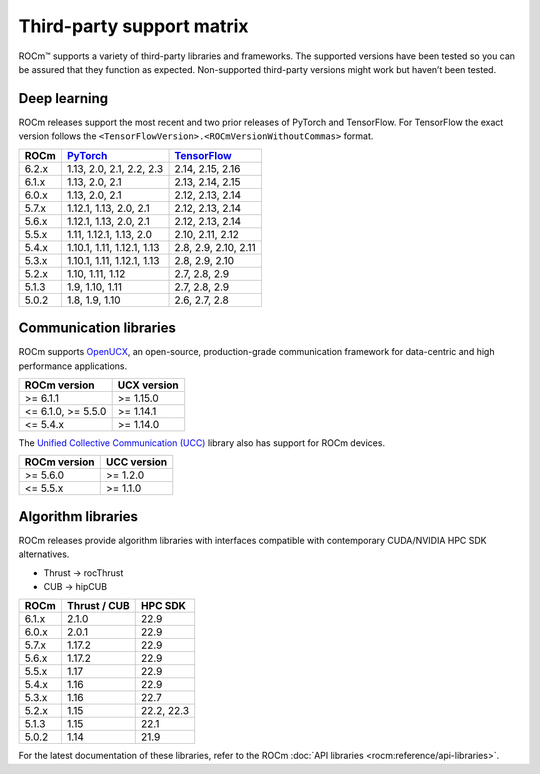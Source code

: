 .. meta::
  :description: Third-party support matrix
  :keywords: ROCm installation, AMD, ROCm, third-party support matrix

.. _3rd-party-support-matrix:

***************************************************************************
Third-party support matrix
***************************************************************************

ROCm™ supports a variety of third-party libraries and frameworks. The supported versions have been tested so you can be assured that they function as expected. Non-supported third-party versions might work but haven’t been tested.

Deep learning
================================================

ROCm releases support the most recent and two prior releases of PyTorch and
TensorFlow. For TensorFlow the exact version follows the ``<TensorFlowVersion>.<ROCmVersionWithoutCommas>`` format.

.. list-table::
    :header-rows: 1

    * - ROCm
      - `PyTorch <https://github.com/pytorch/pytorch/releases/>`_
      - `TensorFlow <https://github.com/tensorflow/tensorflow/releases/>`_

    * - 6.2.x
      - 1.13, 2.0, 2.1, 2.2, 2.3
      - 2.14, 2.15, 2.16

    * - 6.1.x
      - 1.13, 2.0, 2.1
      - 2.13, 2.14, 2.15

    * - 6.0.x
      - 1.13, 2.0, 2.1
      - 2.12, 2.13, 2.14

    * - 5.7.x
      - 1.12.1, 1.13, 2.0, 2.1
      - 2.12, 2.13, 2.14

    * - 5.6.x
      - 1.12.1, 1.13, 2.0, 2.1
      - 2.12, 2.13, 2.14

    * - 5.5.x
      - 1.11, 1.12.1, 1.13, 2.0
      - 2.10, 2.11, 2.12

    * - 5.4.x
      - 1.10.1, 1.11, 1.12.1, 1.13
      - 2.8, 2.9, 2.10, 2.11

    * - 5.3.x
      - 1.10.1, 1.11, 1.12.1, 1.13
      - 2.8, 2.9, 2.10

    * - 5.2.x
      - 1.10, 1.11, 1.12
      - 2.7, 2.8, 2.9

    * - 5.1.3
      - 1.9,  1.10, 1.11
      - 2.7, 2.8, 2.9

    * - 5.0.2
      - 1.8, 1.9, 1.10
      - 2.6, 2.7, 2.8

.. _communication-libraries:

Communication libraries
================================================

ROCm supports `OpenUCX <https://openucx.org/>`_, an open-source, production-grade
communication framework for data-centric and high performance applications.


.. list-table::
    :header-rows: 1

    * - ROCm version
      - UCX version

    * - >= 6.1.1
      - >= 1.15.0

    * - <= 6.1.0, >= 5.5.0
      - >= 1.14.1

    * - <= 5.4.x
      - >= 1.14.0

The `Unified Collective Communication (UCC) <https://github.com/openucx/ucc>`_ library also has
support for ROCm devices.

.. list-table::
    :header-rows: 1

    * - ROCm version
      - UCC version

    * - >= 5.6.0
      - >= 1.2.0

    * - <= 5.5.x
      - >= 1.1.0

Algorithm libraries
================================================

ROCm releases provide algorithm libraries with interfaces compatible with contemporary
CUDA/NVIDIA HPC SDK alternatives.

* Thrust → rocThrust
* CUB → hipCUB

.. list-table::
    :header-rows: 1

    * - ROCm
      - Thrust / CUB
      - HPC SDK

    * - 6.1.x
      - 2.1.0
      - 22.9

    * - 6.0.x
      - 2.0.1
      - 22.9

    * - 5.7.x
      - 1.17.2
      - 22.9

    * - 5.6.x
      - 1.17.2
      - 22.9

    * - 5.5.x
      - 1.17
      - 22.9

    * - 5.4.x
      - 1.16
      - 22.9

    * - 5.3.x
      - 1.16
      - 22.7

    * - 5.2.x
      - 1.15
      - 22.2, 22.3

    * - 5.1.3
      - 1.15
      - 22.1

    * - 5.0.2
      - 1.14
      - 21.9

For the latest documentation of these libraries, refer to the ROCm
:doc:`API libraries <rocm:reference/api-libraries>`.
